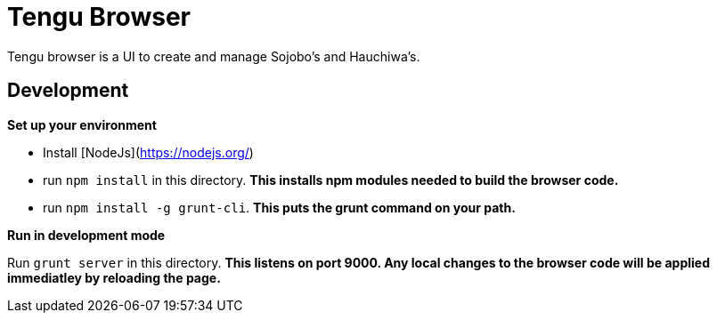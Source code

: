 # Tengu Browser

Tengu browser is a UI to create and manage Sojobo's and Hauchiwa's.

## Development

**Set up your environment**

  * Install [NodeJs](https://nodejs.org/)
  * run `npm install` in this directory. *This installs npm modules needed to build the browser code.*
  * run `npm install -g grunt-cli`. *This puts the grunt command on your path.*

**Run in development mode**

Run `grunt server` in this directory. *This listens on **port 9000**. Any local changes to the browser code will be applied immediatley by reloading the page.*
